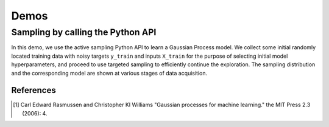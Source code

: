 Demos
=====

Sampling by calling the Python API
..................................

In this demo, we use the active sampling Python API to learn a
Gaussian Process model. We collect some initial randomly located 
training data with noisy targets ``y_train`` and inputs ``X_train``
for the purpose of selecting initial model hyperparameters, and proceed to use 
targeted sampling to efficiently continue the exploration. The sampling
distribution and the corresponding model are shown at various stages of data
acquisition.

.. plot:: ../demo/demo_gp_python_api.py




References
----------

.. [1] Carl Edward Rasmussen and Christopher KI Williams "Gaussian processes
       for machine learning." the MIT Press 2.3 (2006): 4.
